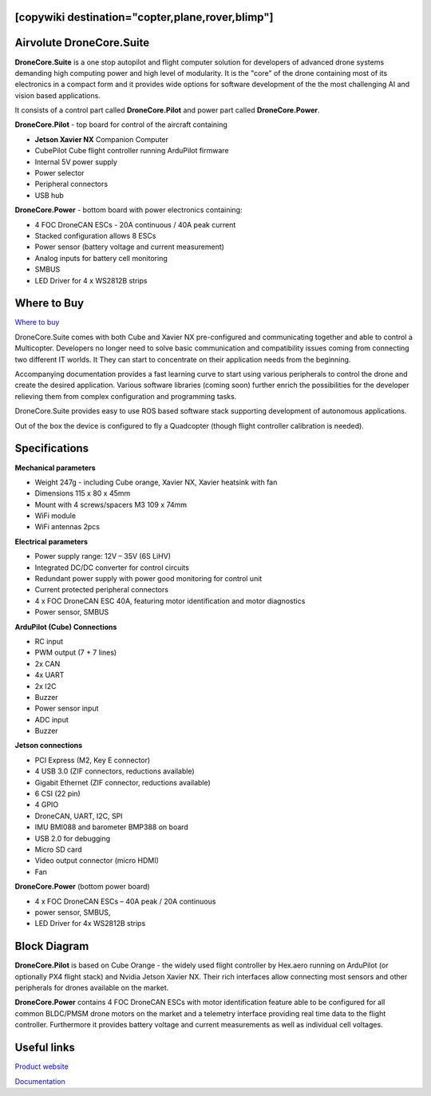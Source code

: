 .. _common-airvolute-DroneCore-Suite:
[copywiki destination="copter,plane,rover,blimp"]
=========================
Airvolute DroneCore.Suite
=========================

**DroneCore.Suite** is a one stop autopilot and flight computer solution for developers of advanced drone systems demanding high computing power and high level of modularity. 
It is the "core" of the drone containing most of its electronics in a compact form and it provides wide options for software development of the the most challenging AI and vision based applications.

.. image:: ../../../images/airvolute_droneCore.Suite_9233.jpg

It consists of a control part called **DroneCore.Pilot** and power part called **DroneCore.Power**.


**DroneCore.Pilot** - top board for control of the aircraft containing

-  **Jetson Xavier NX** Companion Computer
-  CubePilot Cube flight controller running ArduPilot firmware
-  Internal 5V power supply
-  Power selector
-  Peripheral connectors
-  USB hub


**DroneCore.Power** - bottom board with power electronics containing:

-  4 FOC DroneCAN ESCs - 20A continuous / 40A peak current
-  Stacked configuration allows 8 ESCs
-  Power sensor (battery voltage and current measurement)
-  Analog inputs for battery cell monitoring
-  SMBUS
-  LED Driver for 4 x WS2812B strips

Where to Buy
============

`Where to buy <https://www.airvolute.com/contact/>`__


DroneCore.Suite comes with both Cube and Xavier NX pre-configured and communicating together and able to control a Multicopter. Developers no longer need to solve basic communication and compatibility issues coming from connecting two different IT worlds. It They can start to concentrate on their application needs from the beginning.

Accompanying documentation provides a fast learning curve to start using various peripherals to control the drone and create the desired application.
Various software libraries (coming soon) further enrich the possibilities for the developer relieving them from complex configuration and programming tasks.

DroneCore.Suite provides easy to use ROS based software stack supporting development of autonomous applications.

Out of the box the device is configured to fly a Quadcopter (though flight controller calibration is needed).


.. image:: ../../../images/airvolute_droneCore.Suite_top_view_9219.jpg
    :target: ../../_images/airvolute_droneCore.Suite_top_view_9219.jpg

Specifications
==============

**Mechanical parameters**

-  Weight 247g - including Cube orange, Xavier NX, Xavier heatsink with
   fan
-  Dimensions 115 x 80 x 45mm
-  Mount with 4 screws/spacers M3 109 x 74mm
-  WiFi module
-  WiFi antennas 2pcs

**Electrical parameters**

-  Power supply range: 12V – 35V (6S LiHV)
-  Integrated DC/DC converter for control circuits
-  Redundant power supply with power good monitoring for control unit
-  Current protected peripheral connectors
-  4 x FOC DroneCAN ESC 40A, featuring motor identification and motor
   diagnostics
-  Power sensor, SMBUS

**ArduPilot (Cube) Connections**

-  RC input
-  PWM output (7 + 7 lines)
-  2x CAN
-  4x UART
-  2x I2C
-  Buzzer
-  Power sensor input
-  ADC input
-  Buzzer

**Jetson connections**

-  PCI Express (M2, Key E connector)
-  4 USB 3.0 (ZIF connectors, reductions available)
-  Gigabit Ethernet (ZIF connector, reductions available)
-  6 CSI (22 pin)
-  4 GPIO
-  DroneCAN, UART, I2C, SPI
-  IMU BMI088 and barometer BMP388 on board
-  USB 2.0 for debugging
-  Micro SD card
-  Video output connector (micro HDMI)
-  Fan

**DroneCore.Power** (bottom power board)

-  4 x FOC DroneCAN ESCs – 40A peak / 20A continuous
-  power sensor, SMBUS,
-  LED Driver for 4x WS2812B strips

Block Diagram
=============

.. image:: ../../../images/airvolute_DroneCore.Pilot_block_diagram.svg
    :target: ../../_images/airvolute_DroneCore.Pilot_block_diagram.svg


**DroneCore.Pilot** is based on Cube Orange - the widely used flight controller by Hex.aero running on ArduPilot (or optionally PX4 flight stack) and Nvidia Jetson Xavier NX. Their rich interfaces allow connecting most sensors and other peripherals for drones available on the market.

**DroneCore.Power** contains 4 FOC DroneCAN ESCs with motor identification feature able to be configured for all common BLDC/PMSM drone motors on the market and a telemetry interface providing real time data to the flight controller. Furthermore it provides battery voltage and current measurements as well as individual cell voltages.

Useful links
============

`Product website <https://www.airvolute.com/product/dronecore/>`__

`Documentation <https://docs.airvolute.com/airvolute-dronecore.suite>`__


